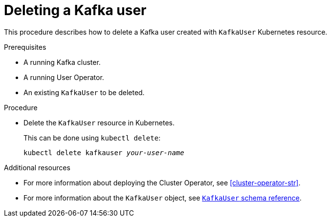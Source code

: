 // Module included in the following assemblies:
//
// assembly-using-the-user-operator.adoc

[id='deleting-kafka-user-{context}']
= Deleting a Kafka user

This procedure describes how to delete a Kafka user created with `KafkaUser` Kubernetes resource.

.Prerequisites

* A running Kafka cluster.
* A running User Operator.
* An existing `KafkaUser` to be deleted.

.Procedure

* Delete the `KafkaUser` resource in Kubernetes.
+
This can be done using `kubectl delete`:
+
[source,shell,subs="+quotes,attributes+"]
kubectl delete kafkauser _your-user-name_

.Additional resources

* For more information about deploying the Cluster Operator, see xref:cluster-operator-str[].
// TODO: Uncomment link after merging with the other PR
//* For more information about deploying the Entity Operator, see xref:assembly-kafka-entity-operator-deployment-configuration-kafka[].
* For more information about the `KafkaUser` object, see xref:type-KafkaUser-reference[`KafkaUser` schema reference].
